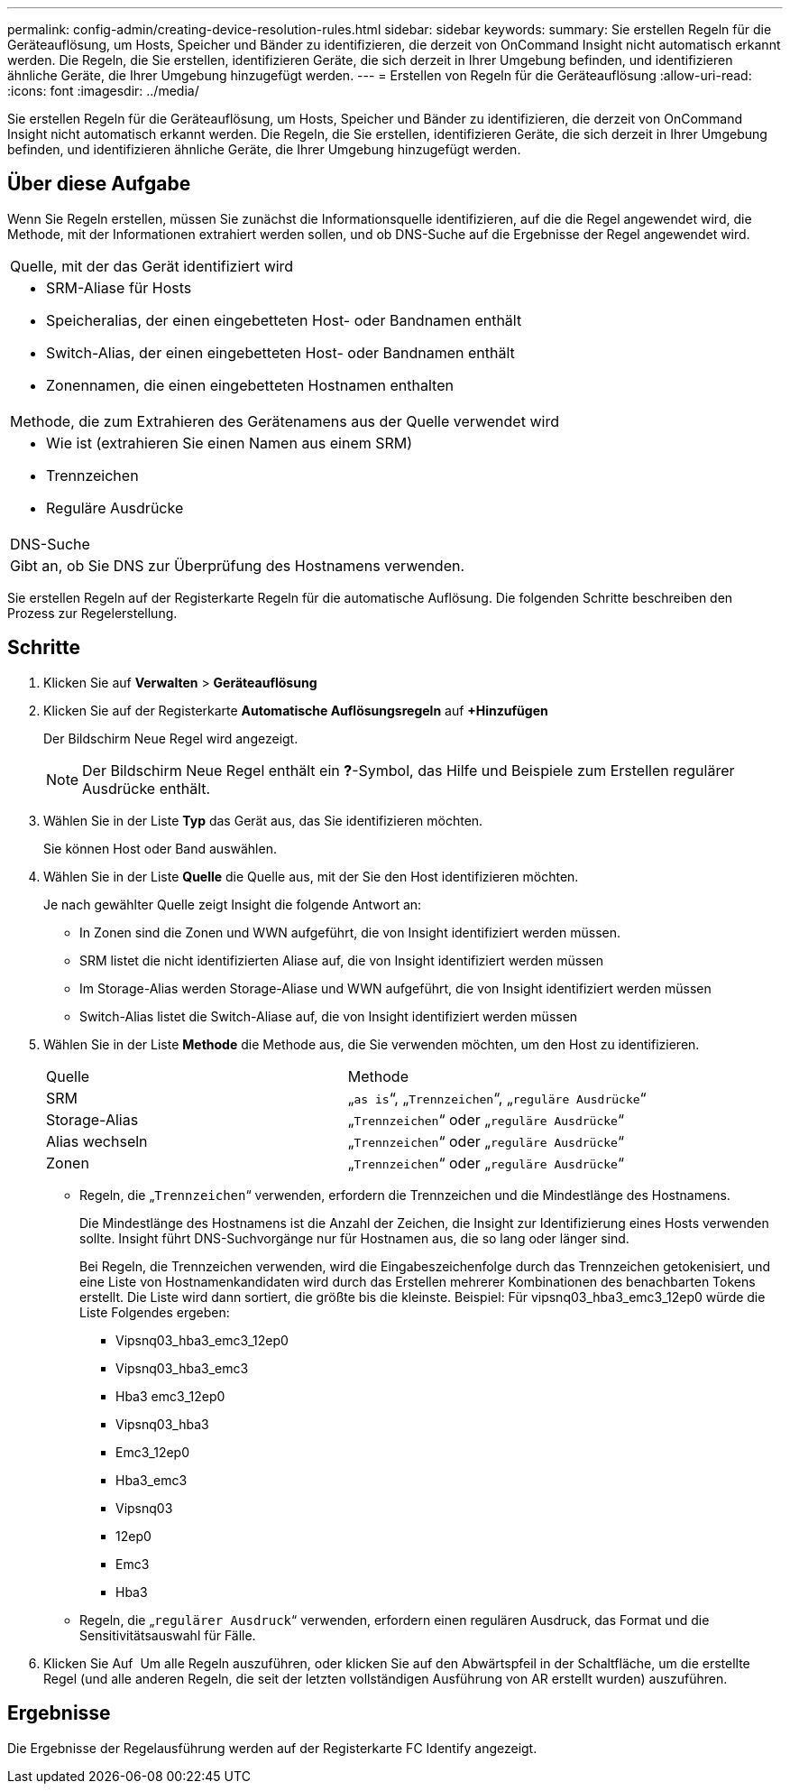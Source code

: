 ---
permalink: config-admin/creating-device-resolution-rules.html 
sidebar: sidebar 
keywords:  
summary: Sie erstellen Regeln für die Geräteauflösung, um Hosts, Speicher und Bänder zu identifizieren, die derzeit von OnCommand Insight nicht automatisch erkannt werden. Die Regeln, die Sie erstellen, identifizieren Geräte, die sich derzeit in Ihrer Umgebung befinden, und identifizieren ähnliche Geräte, die Ihrer Umgebung hinzugefügt werden. 
---
= Erstellen von Regeln für die Geräteauflösung
:allow-uri-read: 
:icons: font
:imagesdir: ../media/


[role="lead"]
Sie erstellen Regeln für die Geräteauflösung, um Hosts, Speicher und Bänder zu identifizieren, die derzeit von OnCommand Insight nicht automatisch erkannt werden. Die Regeln, die Sie erstellen, identifizieren Geräte, die sich derzeit in Ihrer Umgebung befinden, und identifizieren ähnliche Geräte, die Ihrer Umgebung hinzugefügt werden.



== Über diese Aufgabe

Wenn Sie Regeln erstellen, müssen Sie zunächst die Informationsquelle identifizieren, auf die die Regel angewendet wird, die Methode, mit der Informationen extrahiert werden sollen, und ob DNS-Suche auf die Ergebnisse der Regel angewendet wird.

|===


 a| 
Quelle, mit der das Gerät identifiziert wird



 a| 
* SRM-Aliase für Hosts
* Speicheralias, der einen eingebetteten Host- oder Bandnamen enthält
* Switch-Alias, der einen eingebetteten Host- oder Bandnamen enthält
* Zonennamen, die einen eingebetteten Hostnamen enthalten




 a| 
Methode, die zum Extrahieren des Gerätenamens aus der Quelle verwendet wird



 a| 
* Wie ist (extrahieren Sie einen Namen aus einem SRM)
* Trennzeichen
* Reguläre Ausdrücke




 a| 
DNS-Suche



 a| 
Gibt an, ob Sie DNS zur Überprüfung des Hostnamens verwenden.

|===
Sie erstellen Regeln auf der Registerkarte Regeln für die automatische Auflösung. Die folgenden Schritte beschreiben den Prozess zur Regelerstellung.



== Schritte

. Klicken Sie auf *Verwalten* > *Geräteauflösung*
. Klicken Sie auf der Registerkarte *Automatische Auflösungsregeln* auf *+Hinzufügen*
+
Der Bildschirm Neue Regel wird angezeigt.

+
[NOTE]
====
Der Bildschirm Neue Regel enthält ein *?*-Symbol, das Hilfe und Beispiele zum Erstellen regulärer Ausdrücke enthält.

====
. Wählen Sie in der Liste *Typ* das Gerät aus, das Sie identifizieren möchten.
+
Sie können Host oder Band auswählen.

. Wählen Sie in der Liste *Quelle* die Quelle aus, mit der Sie den Host identifizieren möchten.
+
Je nach gewählter Quelle zeigt Insight die folgende Antwort an:

+
** In Zonen sind die Zonen und WWN aufgeführt, die von Insight identifiziert werden müssen.
** SRM listet die nicht identifizierten Aliase auf, die von Insight identifiziert werden müssen
** Im Storage-Alias werden Storage-Aliase und WWN aufgeführt, die von Insight identifiziert werden müssen
** Switch-Alias listet die Switch-Aliase auf, die von Insight identifiziert werden müssen


. Wählen Sie in der Liste *Methode* die Methode aus, die Sie verwenden möchten, um den Host zu identifizieren.
+
|===


| Quelle | Methode 


 a| 
SRM
 a| 
„`as is`“, „`Trennzeichen`“, „`reguläre Ausdrücke`“



 a| 
Storage-Alias
 a| 
„`Trennzeichen`“ oder „`reguläre Ausdrücke`“



 a| 
Alias wechseln
 a| 
„`Trennzeichen`“ oder „`reguläre Ausdrücke`“



 a| 
Zonen
 a| 
„`Trennzeichen`“ oder „`reguläre Ausdrücke`“

|===
+
** Regeln, die „`Trennzeichen`“ verwenden, erfordern die Trennzeichen und die Mindestlänge des Hostnamens.
+
Die Mindestlänge des Hostnamens ist die Anzahl der Zeichen, die Insight zur Identifizierung eines Hosts verwenden sollte. Insight führt DNS-Suchvorgänge nur für Hostnamen aus, die so lang oder länger sind.

+
Bei Regeln, die Trennzeichen verwenden, wird die Eingabeszeichenfolge durch das Trennzeichen getokenisiert, und eine Liste von Hostnamenkandidaten wird durch das Erstellen mehrerer Kombinationen des benachbarten Tokens erstellt. Die Liste wird dann sortiert, die größte bis die kleinste. Beispiel: Für vipsnq03_hba3_emc3_12ep0 würde die Liste Folgendes ergeben:

+
*** Vipsnq03_hba3_emc3_12ep0
*** Vipsnq03_hba3_emc3
*** Hba3 emc3_12ep0
*** Vipsnq03_hba3
*** Emc3_12ep0
*** Hba3_emc3
*** Vipsnq03
*** 12ep0
*** Emc3
*** Hba3


** Regeln, die „`regulärer Ausdruck`“ verwenden, erfordern einen regulären Ausdruck, das Format und die Sensitivitätsauswahl für Fälle.


. Klicken Sie Auf image:../media/runar.gif[""] Um alle Regeln auszuführen, oder klicken Sie auf den Abwärtspfeil in der Schaltfläche, um die erstellte Regel (und alle anderen Regeln, die seit der letzten vollständigen Ausführung von AR erstellt wurden) auszuführen.




== Ergebnisse

Die Ergebnisse der Regelausführung werden auf der Registerkarte FC Identify angezeigt.
